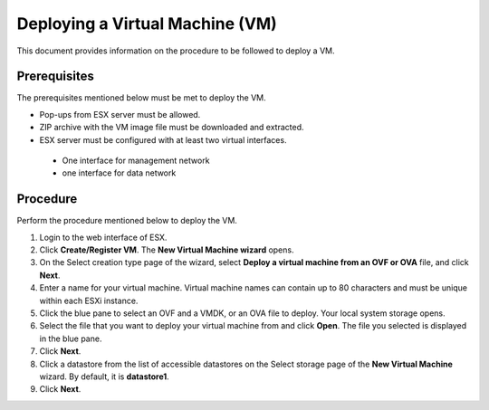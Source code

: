 ================================
Deploying a Virtual Machine (VM)
================================
This document provides information on the procedure to be followed to deploy a VM.

**************
Prerequisites
**************
The prerequisites mentioned below must be met to deploy the VM.

- Pop-ups from ESX server must be allowed.
- ZIP archive with the VM image file must be downloaded and extracted.
- ESX server must be configured with at least two virtual interfaces.

 - One interface for management network
 - one interface for data network
 

**********
Procedure
**********
Perform the procedure mentioned below to deploy the VM.

1. Login to the web interface of ESX.

2. Click **Create/Register VM**. The **New Virtual Machine wizard** opens.

3. On the Select creation type page of the wizard, select **Deploy a virtual machine from an OVF or OVA** file, and click **Next**.

4. Enter a name for your virtual machine. Virtual machine names can contain up to 80 characters and must be unique within each ESXi instance.

5. Click the blue pane to select an OVF and a VMDK, or an OVA file to deploy. Your local system storage opens.

6. Select the file that you want to deploy your virtual machine from and click **Open**. The file you selected is displayed in the blue pane.

7. Click **Next**.

8. Click a datastore from the list of accessible datastores on the Select storage page of the **New Virtual Machine** wizard. By default, it is **datastore1**.

9. Click **Next**.


